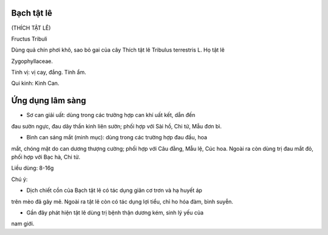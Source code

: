 .. _plants_bach_tat_le:


Bạch tật lê
===========

(THÍCH TẬT LÊ)

Fructus Tribuli

Dùng quả chín phơi khô, sao bỏ gai của cây Thích tật lê Tribulus
terrestris L. Họ tật lê

Zygophyllaceae.

Tính vị: vị cay, đắng. Tính ẩm.

Qui kinh: Kinh Can.

Ứng dụng lâm sàng
=================


- Sơ can giải uất: dùng trong các trường hợp can khí uất kết, dẫn đến
đau sườn ngực, đau dây thần kinh liên sườn; phối hợp với Sài hồ, Chi tử,
Mẫu đơn bì.

- Bình can sáng mắt (minh mục): dùng trong các trường hợp đau đầu, hoa
mắt, chóng mặt do can dương thượng cường; phối hợp với Câu đằng, Mẫu lệ,
Cúc hoa. Ngoài ra còn dùng trị đau mắt đỏ, phối hợp với Bạc hà, Chi tử.

Liều dùng: 8-16g

Chú ý:

- Dịch chiết cồn của Bạch tật lê có tác dụng giãn cơ trơn và hạ huyết áp
trên mèo đã gây mê. Ngoài ra tật lê còn có tác dụng lợi tiểu, chỉ ho hóa
đàm, bình suyễn.

- Gần đây phát hiện tật lê dùng trị bệnh thận dương kém, sinh lý yếu của
nam giới.
